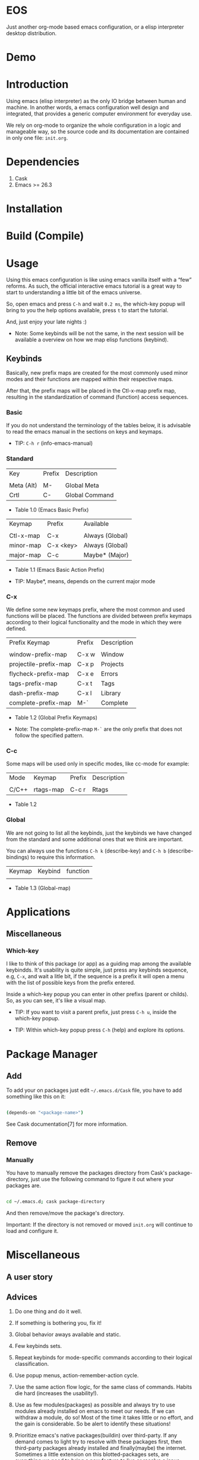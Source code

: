 * EOS

  Just another org-mode based emacs configuration,
  or a elisp interpreter desktop distribution.

* Demo
  # ** TODO Add demo link
  # ** TODO Add screen-shot
* Introduction

  Using emacs (elisp interpreter) as the only IO bridge
  between human and machine. In another words, a emacs configuration
  well design and integrated, that provides a generic
  computer environment for everyday use.

  We rely on org-mode to organize the whole configuration in a logic and
  manageable way, so the source code and its documentation are contained
  in only one file: ~init.org~.

  # ** TODO List resumed features

* Dependencies

  1. Cask
  2. Emacs >= 26.3

* Installation
* Build (Compile)
* Usage

  Using this emacs configuration is like using emacs vanilla itself
  with a “few” reforms.  As such, the official interactive emacs
  tutorial is a great way to start to understanding a little
  bit of the emacs universe.

  So, open emacs and press =C-h= and wait =0.2 ms=, the which-key
  popup will bring to you the help options available,
  press =t= to start the tutorial.

  And, just enjoy your late nights :)

  - Note: Some keybinds will be not the same, in the next session
    will be available a overview on how we map elisp functions (keybind).

** Keybinds

   Basically, new prefix maps are created for the most commonly
   used minor modes and their functions are mapped within
   their respective maps.

   After that, the prefix maps will be placed in the Ctl-x-map prefix
   map, resulting in the standardization of command
   (function) access sequences.

*** Basic

    If you do not understand the terminology of the tables below,
    it is advisable to read the emacs manual in the sections on
    keys and keymaps.

    - TIP: =C-h r= (info-emacs-manual)

*** Standard

    | Key        | Prefix | Description    |
    |            |        |                |
    | Meta (Alt) | M-     | Global Meta    |
    | Crtl       | C-     | Global Command |
    - Table 1.0 (Emacs Basic Prefix)

    | Keymap    | Prefix    | Available       |
    |           |           |                 |
    | Ctl-x-map | C-x       | Always (Global) |
    | minor-map | C-x <key> | Always (Global) |
    | major-map | C-c       | Maybe* (Major)  |
    - Table 1.1 (Emacs Basic Action Prefix)

    - TIP: Maybe*, means, depends on the current major mode

*** C-x

    We define some new keymaps prefix, where the most
    common and used functions will be placed.
    The functions are divided between prefix keymaps
    according to their logical functionality and the mode in
    which they were defined.

    | Prefix Keymap         | Prefix | Description |
    |                       |        |             |
    | window-prefix-map     | C-x w  | Window      |
    | projectile-prefix-map | C-x p  | Projects    |
    | flycheck-prefix-map   | C-x e  | Errors      |
    | tags-prefix-map       | C-x t  | Tags        |
    | dash-prefix-map       | C-x l  | Library     |
    | complete-prefix-map   | M-`    | Complete    |

    - Table 1.2 (Global Prefix Keymaps)

    - Note: The complete-prefix-map =M-`= are the only
      prefix that does not follow the specified pattern.

*** C-c

    Some maps will be used only in specific modes,
    like cc-mode for example:

    | Mode  | Keymap    | Prefix | Description |
    |       |           |        |             |
    | C/C++ | rtags-map | C-c r  | Rtags       |

    - Table 1.2

*** Global

    We are not going to list all the keybinds, just the keybinds we
    have changed from the standard and some additional ones that we
    think are important.

    You can always use the functions =C-h k= (describe-key) and
    =C-h b= (describe-bindings) to require this information.

# **** TODO: Table!

     | Keymap | Keybind | function |
     |        |         |          |
     - Table 1.3 (Global-map)

* Applications
  # ** TODO List and summarize apps
  # ** TODO Short by app classification
** Miscellaneous
*** Which-key

    I like to think of this package (or app) as a guiding map among
    the available keybindds. It's usability is quite simple,
    just press any keybinds sequence, e.g, =C-x=,
    and wait a litle bit, if the sequence is a prefix
    it will open a menu with the list of possible keys from
    the prefix entered.

    Inside a which-key popup you can enter in other
    prefixs (parent or childs). So, as you can see, it's like
    a visual map.

    - TIP: If you want to visit a parent prefix, just press =C-h u=,
      inside the which-key popup.

    - TIP: Within which-key popup press =C-h= (help) and explore its
      options.

* Package Manager
** Add

   To add your on packages just edit =~/.emacs.d/Cask= file,
   you have to add something like this on it:

   #+BEGIN_SRC sh

   (depends-on "<package-name>")

   #+END_SRC

   See Cask documentation[7] for more information.

** Remove
*** Manually

    You have to manually remove the packages directory from
    Cask's package-directory, just use the following command
    to figure it out where your packages are.

    #+BEGIN_SRC sh

    cd ~/.emacs.d; cask package-directory

    #+END_SRC

    And then remove/move the package's directory.

    Important: If the directory is not removed or moved
    ~init.org~ will continue to load and configure it.

* Miscellaneous
** A user story
** Advices

   1. Do one thing and do it well.
   2. If something is bothering you, fix it!
   3. Global behavior aways available and static.
   4. Few keybinds sets.

   5. Repeat keybinds for mode-specific commands
      according to their logical classification.

   6. Use popup menus, action-remember-action cycle.

   7. Use the same action flow logic, for the same class of commands.
      Habits die hard (increases the usability!).

   8. Use as few modules(packages) as possible and always try to use
      modules already installed on emacs to meet our needs. If we can
      withdraw a module, do so! Most of the time it takes little
      or no effort, and the gain is considerable.
      So be alert to identify these situations!

   9. Prioritize emacs's native packages(buildin) over third-party.
      If any demand comes to light try to resolve with these packages
      first, then third-party packages already installed and
      finally(maybe) the internet. Sometimes a little extension
      on this blotted-packages sets, are everything we need to
      bring a new feature to live or resolve a issue.

   10. Successive refinements: in constant refactoring!
       Always improve, do not fear the winds of change!

* References

  1. https://www.gnu.org/software/emacs/manual
  2. http://www.gigamonkeys.com/book
  3. https://github.com/bbatsov/prelude
  4. https://github.com/seagle0128/.emacs.d
  5. https://github.com/larstvei/dot-emacs/blob/master/init.org
  6. https://zzamboni.org/post/my-emacs-configuration-with-commentary
  7. https://cask.readthedocs.io/en/latest
  8. https://www.gnu.org/software/emacs/manual/html_node/emacs/Keymaps.html

* LICENSE
  MIT

* EOF

  ... Present day, present time ...

  /me "I feel confined, only free to expan myself within boundaries."
